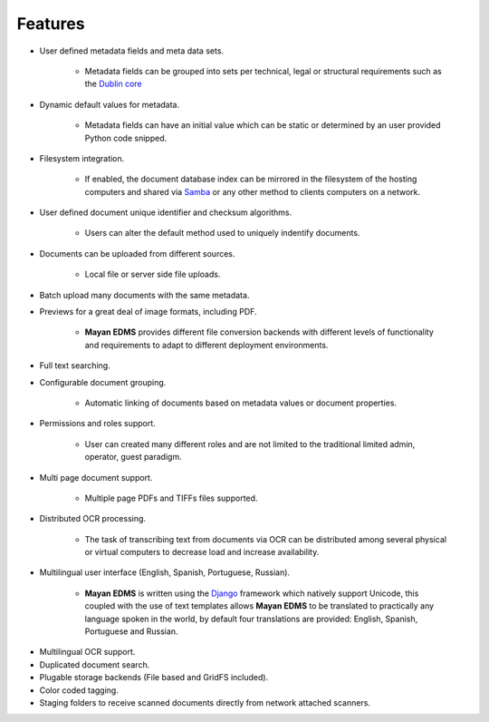 ========
Features
========

* User defined metadata fields and meta data sets.

    * Metadata fields can be grouped into sets per technical, legal or structural requirements such as the `Dublin core`_
    
.. _`Dublin core`: http://dublincore.org/metadata-basics/
    
* Dynamic default values for metadata.
    
    * Metadata fields can have an initial value which can be static or determined by an user provided Python code snipped.

* Filesystem integration.
    
    * If enabled, the document database index can be mirrored in the filesystem of the hosting computers and shared via Samba_ or any other method to clients computers on a network.
    
.. _Samba:  http://www.samba.org/

* User defined document unique identifier and checksum algorithms.
    
    * Users can alter the default method used to uniquely indentify documents.

* Documents can be uploaded from different sources.

    * Local file or server side file uploads.

* Batch upload many documents with the same metadata.
* Previews for a great deal of image formats, including PDF.

    * **Mayan EDMS** provides different file conversion backends with different levels of functionality and requirements to adapt to different deployment environments.

* Full text searching.
* Configurable document grouping.
    
    * Automatic linking of documents based on metadata values or document properties.

* Permissions and roles support.

    * User can created many different roles and are not limited to the traditional limited admin, operator, guest paradigm.

* Multi page document support.

    * Multiple page PDFs and TIFFs files supported.

* Distributed OCR processing.

    * The task of transcribing text from documents via OCR can be distributed among several physical or virtual computers to decrease load and increase availability.

* Multilingual user interface (English, Spanish, Portuguese, Russian).

    * **Mayan EDMS** is written using the Django_ framework which natively support Unicode, this coupled with the use of text templates allows **Mayan EDMS** to be translated to practically any language spoken in the world, by default four translations are provided: English, Spanish, Portuguese and Russian.
    
.. _Django:  https://www.djangoproject.com/

* Multilingual OCR support.
* Duplicated document search.
* Plugable storage backends (File based and GridFS included).
* Color coded tagging.
* Staging folders to receive scanned documents directly from network attached scanners.
